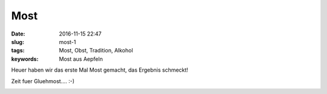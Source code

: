 Most
###############
:date: 2016-11-15 22:47
:slug: most-1
:tags: Most, Obst, Tradition, Alkohol
:keywords: Most aus Aepfeln

Heuer haben wir das erste Mal Most gemacht, das Ergebnis schmeckt!

Zeit fuer Gluehmost.... :-)

.. image:: images/most-1.jpg
        :alt: Most
